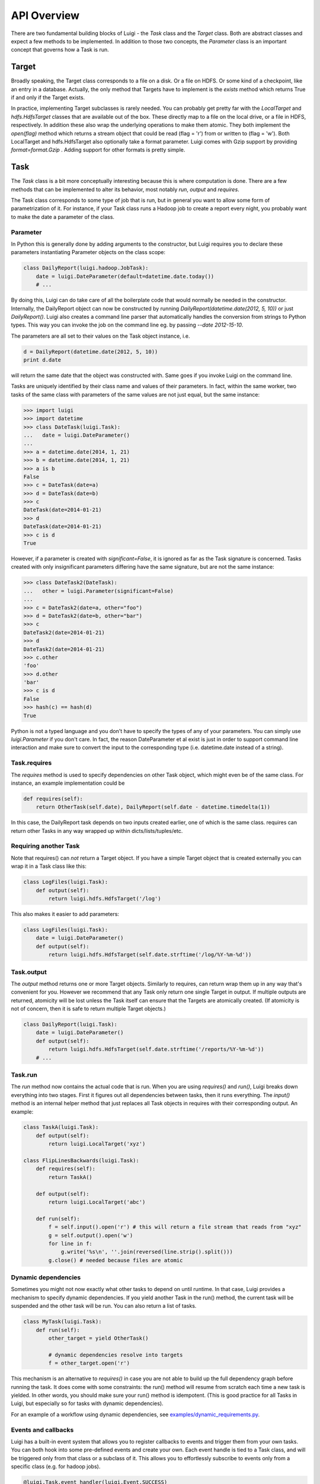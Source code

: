 API Overview
------------

There are two fundamental building blocks of Luigi - the *Task* class
and the *Target* class. Both are abstract classes and expect a few
methods to be implemented. In addition to those two concepts, the
*Parameter* class is an important concept that governs how a Task is
run.

Target
~~~~~~

Broadly speaking, the Target class corresponds to a file on a disk. Or a
file on HDFS. Or some kind of a checkpoint, like an entry in a database.
Actually, the only method that Targets have to implement is the *exists*
method which returns True if and only if the Target exists.

In practice, implementing Target subclasses is rarely needed. You can
probably get pretty far with the *LocalTarget* and *hdfs.HdfsTarget*
classes that are available out of the box. These directly map to a file
on the local drive, or a file in HDFS, respectively. In addition these
also wrap the underlying operations to make them atomic. They both
implement the *open(flag)* method which returns a stream object that
could be read (flag = 'r') from or written to (flag = 'w'). Both
LocalTarget and hdfs.HdfsTarget also optionally take a format parameter.
Luigi comes with Gzip support by providing *format=format.Gzip* . Adding
support for other formats is pretty simple.

Task
~~~~

The *Task* class is a bit more conceptually interesting because this is
where computation is done. There are a few methods that can be
implemented to alter its behavior, most notably *run*, *output* and
*requires*.

The Task class corresponds to some type of job that is run, but in
general you want to allow some form of parametrization of it. For
instance, if your Task class runs a Hadoop job to create a report every
night, you probably want to make the date a parameter of the class.

Parameter
^^^^^^^^^

In Python this is generally done by adding arguments to the constructor,
but Luigi requires you to declare these parameters instantiating
Parameter objects on the class scope:

.. code:: python

    class DailyReport(luigi.hadoop.JobTask):
        date = luigi.DateParameter(default=datetime.date.today())
        # ...

By doing this, Luigi can do take care of all the boilerplate code that
would normally be needed in the constructor. Internally, the DailyReport
object can now be constructed by running
*DailyReport(datetime.date(2012, 5, 10))* or just *DailyReport()*. Luigi
also creates a command line parser that automatically handles the
conversion from strings to Python types. This way you can invoke the job
on the command line eg. by passing *--date 2012-15-10*.

The parameters are all set to their values on the Task object instance,
i.e.

.. code:: python

    d = DailyReport(datetime.date(2012, 5, 10))
    print d.date

will return the same date that the object was constructed with. Same
goes if you invoke Luigi on the command line.

Tasks are uniquely identified by their class name and values of their
parameters. In fact, within the same worker, two tasks of the same class
with parameters of the same values are not just equal, but the same
instance:

.. code:: python

    >>> import luigi
    >>> import datetime
    >>> class DateTask(luigi.Task):
    ...   date = luigi.DateParameter()
    ... 
    >>> a = datetime.date(2014, 1, 21)
    >>> b = datetime.date(2014, 1, 21)
    >>> a is b
    False
    >>> c = DateTask(date=a)
    >>> d = DateTask(date=b)
    >>> c
    DateTask(date=2014-01-21)
    >>> d
    DateTask(date=2014-01-21)
    >>> c is d
    True

However, if a parameter is created with *significant=False*, it is
ignored as far as the Task signature is concerned. Tasks created with
only insignificant parameters differing have the same signature, but are
not the same instance:

.. code:: python

    >>> class DateTask2(DateTask):
    ...   other = luigi.Parameter(significant=False)
    ... 
    >>> c = DateTask2(date=a, other="foo")
    >>> d = DateTask2(date=b, other="bar")
    >>> c
    DateTask2(date=2014-01-21)
    >>> d
    DateTask2(date=2014-01-21)
    >>> c.other
    'foo'
    >>> d.other
    'bar'
    >>> c is d
    False
    >>> hash(c) == hash(d)
    True

Python is not a typed language and you don't have to specify the types
of any of your parameters. You can simply use *luigi.Parameter* if you
don't care. In fact, the reason DateParameter et al exist is just in
order to support command line interaction and make sure to convert the
input to the corresponding type (i.e. datetime.date instead of a
string).

Task.requires
^^^^^^^^^^^^^

The *requires* method is used to specify dependencies on other Task
object, which might even be of the same class. For instance, an example
implementation could be

.. code:: python

    def requires(self):
        return OtherTask(self.date), DailyReport(self.date - datetime.timedelta(1))

In this case, the DailyReport task depends on two inputs created
earlier, one of which is the same class. requires can return other Tasks
in any way wrapped up within dicts/lists/tuples/etc.

Requiring another Task
^^^^^^^^^^^^^^^^^^^^^^

Note that requires() can *not* return a Target object. If you have a
simple Target object that is created externally you can wrap it in a
Task class like this:

.. code:: python

    class LogFiles(luigi.Task):
        def output(self):
            return luigi.hdfs.HdfsTarget('/log')

This also makes it easier to add parameters:

.. code:: python

    class LogFiles(luigi.Task):
        date = luigi.DateParameter()
        def output(self):
            return luigi.hdfs.HdfsTarget(self.date.strftime('/log/%Y-%m-%d'))

Task.output
^^^^^^^^^^^

The *output* method returns one or more Target objects. Similarly to
requires, can return wrap them up in any way that's convenient for you.
However we recommend that any Task only return one single Target in
output. If multiple outputs are returned, atomicity will be lost unless
the Task itself can ensure that the Targets are atomically created. (If
atomicity is not of concern, then it is safe to return multiple Target
objects.)

.. code:: python

    class DailyReport(luigi.Task):
        date = luigi.DateParameter()
        def output(self):
            return luigi.hdfs.HdfsTarget(self.date.strftime('/reports/%Y-%m-%d'))
        # ...

Task.run
^^^^^^^^

The *run* method now contains the actual code that is run. When you are
using *requires()* and *run()*, Luigi breaks down everything into two
stages. First it figures out all dependencies between tasks, then it
runs everything. The *input()* method is an internal helper method that
just replaces all Task objects in requires with their corresponding
output. An example:

.. code:: python

    class TaskA(luigi.Task):
        def output(self):
            return luigi.LocalTarget('xyz')

    class FlipLinesBackwards(luigi.Task):
        def requires(self):
            return TaskA()

        def output(self):
            return luigi.LocalTarget('abc')

        def run(self):
            f = self.input().open('r') # this will return a file stream that reads from "xyz"
            g = self.output().open('w')
            for line in f:
                g.write('%s\n', ''.join(reversed(line.strip().split()))
            g.close() # needed because files are atomic


Dynamic dependencies
^^^^^^^^^^^^^^^^^^^^

Sometimes you might not now exactly what other tasks to depend on until
runtime. In that case, Luigi provides a mechanism to specify dynamic
dependencies. If you yield another Task in the run() method, the current
task will be suspended and the other task will be run. You can also return
a list of tasks.

.. code:: python

    class MyTask(luigi.Task):
        def run(self):
            other_target = yield OtherTask()

	    # dynamic dependencies resolve into targets
	    f = other_target.open('r')


This mechanism is an alternative to *requires()* in case you are not able
to build up the full dependency graph before running the task. It does
come with some constraints: the run() method will resume from scratch
each time a new task is yielded. In other words, you should make sure
your run() method is idempotent. (This is good practice for all Tasks
in Luigi, but especially so for tasks with dynamic dependencies).

For an example of a workflow using dynamic dependencies, see
`examples/dynamic_requirements.py <https://github.com/spotify/luigi/blob/master/examples/dynamic_requirements.py>`_.


Events and callbacks
^^^^^^^^^^^^^^^^^^^^

Luigi has a built-in event system that allows you to register callbacks
to events and trigger them from your own tasks. You can both hook into
some pre-defined events and create your own. Each event handle is tied
to a Task class, and will be triggered only from that class or a
subclass of it. This allows you to effortlessly subscribe to events only
from a specific class (e.g. for hadoop jobs).

.. code:: python

    @luigi.Task.event_handler(luigi.Event.SUCCESS)
    def celebrate_success(task):
        """Will be called directly after a successful execution
           of `run` on any Task subclass (i.e. all luigi Tasks)
        """
        ...

    @luigi.hadoop.JobTask.event_handler(luigi.Event.FAILURE)
    def mourn_failure(task, exception):
        """Will be called directly after a failed execution
           of `run` on any JobTask subclass
        """
        ...

    luigi.run()


But I just want to run a Hadoop job?
^^^^^^^^^^^^^^^^^^^^^^^^^^^^^^^^^^^^

The Hadoop code is integrated in the rest of the Luigi code because we
really believe almost all Hadoop jobs benefit from being part of some
sort of workflow. However, in theory, nothing stops you from using the
hadoop.JobTask class (and also hdfs.HdfsTarget) without using the rest
of Luigi. You can simply run it manually using

.. code:: python

    MyJobTask('abc', 123).run()

You can use the hdfs.HdfsTarget class anywhere by just instantiating it:

.. code:: python

    t = luigi.hdfs.HdfsTarget('/tmp/test.gz', format=format.Gzip)
    f = t.open('w')
    # ...
    f.close() # needed


Task priority
^^^^^^^^^^^^^

The scheduler decides which task to run next from the set of all task
that have all their dependencies met. By default, this choice is pretty
arbitrary, which is fine for most workflows and situations.

If you want to have some control on the order of execution
of available tasks, you can set the *priority* property of a task,
for example as follows:

.. code:: python

    # A static priority value as a class contant:
    class MyTask(luigi.Task):
        priority = 100
        # ...

    # A dynamic priority value with a "@property" decorated method:
    class OtherTask(luigi.Task):
        @property
        def priority(self):
            if self.date > some_threshold:
                return 80
            else:
                return 40
        # ...

Tasks with a higher priority value will be picked before tasks
with a lower priority value.
There is no predefined range of priorities, you can choose whatever
(int or float) values you want to use. The default value is 0.
Note that it is perfectly valid to choose negative priorities for
tasks that should have less priority than default.

Warning: task execution order in Luigi is influenced by both dependencies
and priorities, but in Luigi dependencies come first. For example:
if there is a task A with priority 1000 but still with unmet dependencies
and a task B with priority 1 without any pending dependencies,
task B will be picked first.


Instance caching
^^^^^^^^^^^^^^^^

In addition to the stuff mentioned above, Luigi also does some metaclass
logic so that if eg. *DailyReport(datetime.date(2012, 5, 10))* is
instantiated twice in the code, it will in fact result in the same
object. This is needed so that each Task is run only once.